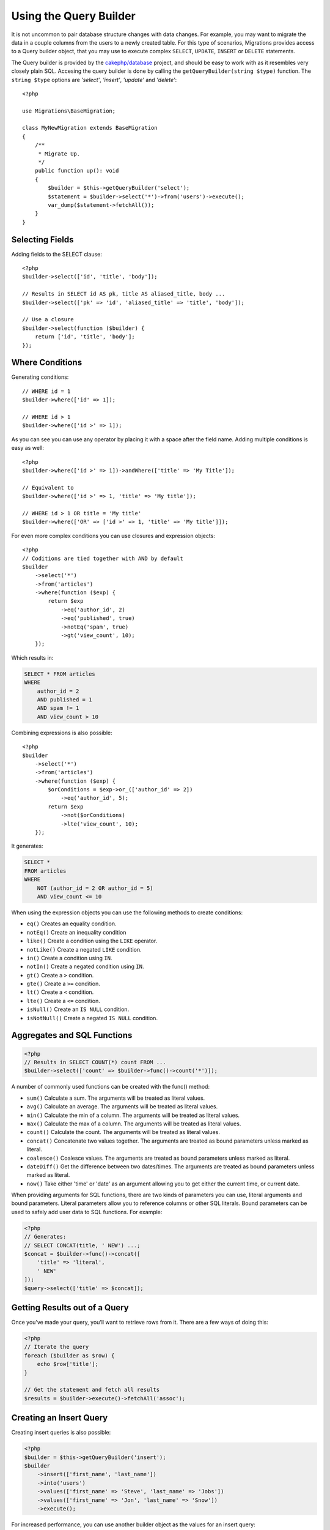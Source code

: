 Using the Query Builder
#######################

It is not uncommon to pair database structure changes with data changes. For example, you may want to
migrate the data in a couple columns from the users to a newly created table. For this type of scenarios,
Migrations provides access to a Query builder object, that you may use to execute complex ``SELECT``, ``UPDATE``,
``INSERT`` or ``DELETE`` statements.

The Query builder is provided by the `cakephp/database <https://github.com/cakephp/database>`_ project, and should
be easy to work with as it resembles very closely plain SQL. Accesing the query builder is done by calling the
``getQueryBuilder(string $type)`` function. The ``string $type`` options are `'select'`, `'insert'`, `'update'` and `'delete'`::

    <?php

    use Migrations\BaseMigration;

    class MyNewMigration extends BaseMigration
    {
        /**
         * Migrate Up.
         */
        public function up(): void
        {
            $builder = $this->getQueryBuilder('select');
            $statement = $builder->select('*')->from('users')->execute();
            var_dump($statement->fetchAll());
        }
    }

Selecting Fields
----------------

Adding fields to the SELECT clause::

    <?php
    $builder->select(['id', 'title', 'body']);

    // Results in SELECT id AS pk, title AS aliased_title, body ...
    $builder->select(['pk' => 'id', 'aliased_title' => 'title', 'body']);

    // Use a closure
    $builder->select(function ($builder) {
        return ['id', 'title', 'body'];
    });


Where Conditions
----------------

Generating conditions::

    // WHERE id = 1
    $builder->where(['id' => 1]);

    // WHERE id > 1
    $builder->where(['id >' => 1]);


As you can see you can use any operator by placing it with a space after the field name. Adding multiple conditions is easy as well::

    <?php
    $builder->where(['id >' => 1])->andWhere(['title' => 'My Title']);

    // Equivalent to
    $builder->where(['id >' => 1, 'title' => 'My title']);

    // WHERE id > 1 OR title = 'My title'
    $builder->where(['OR' => ['id >' => 1, 'title' => 'My title']]);


For even more complex conditions you can use closures and expression objects::

    <?php
    // Coditions are tied together with AND by default
    $builder
        ->select('*')
        ->from('articles')
        ->where(function ($exp) {
            return $exp
                ->eq('author_id', 2)
                ->eq('published', true)
                ->notEq('spam', true)
                ->gt('view_count', 10);
        });


Which results in:

.. code-block:: sql

    SELECT * FROM articles
    WHERE
        author_id = 2
        AND published = 1
        AND spam != 1
        AND view_count > 10


Combining expressions is also possible::

    <?php
    $builder
        ->select('*')
        ->from('articles')
        ->where(function ($exp) {
            $orConditions = $exp->or_(['author_id' => 2])
                ->eq('author_id', 5);
            return $exp
                ->not($orConditions)
                ->lte('view_count', 10);
        });

It generates:

.. code-block:: sql

    SELECT *
    FROM articles
    WHERE
        NOT (author_id = 2 OR author_id = 5)
        AND view_count <= 10


When using the expression objects you can use the following methods to create conditions:

* ``eq()`` Creates an equality condition.
* ``notEq()`` Create an inequality condition
* ``like()`` Create a condition using the ``LIKE`` operator.
* ``notLike()`` Create a negated ``LIKE`` condition.
* ``in()`` Create a condition using ``IN``.
* ``notIn()`` Create a negated condition using ``IN``.
* ``gt()`` Create a ``>`` condition.
* ``gte()`` Create a ``>=`` condition.
* ``lt()`` Create a ``<`` condition.
* ``lte()`` Create a ``<=`` condition.
* ``isNull()`` Create an ``IS NULL`` condition.
* ``isNotNull()`` Create a negated ``IS NULL`` condition.


Aggregates and SQL Functions
----------------------------

.. code-block:: php

    <?php
    // Results in SELECT COUNT(*) count FROM ...
    $builder->select(['count' => $builder->func()->count('*')]);

A number of commonly used functions can be created with the func() method:

* ``sum()`` Calculate a sum. The arguments will be treated as literal values.
* ``avg()`` Calculate an average. The arguments will be treated as literal values.
* ``min()`` Calculate the min of a column. The arguments will be treated as literal values.
* ``max()`` Calculate the max of a column. The arguments will be treated as literal values.
* ``count()`` Calculate the count. The arguments will be treated as literal values.
* ``concat()`` Concatenate two values together. The arguments are treated as bound parameters unless marked as literal.
* ``coalesce()`` Coalesce values. The arguments are treated as bound parameters unless marked as literal.
* ``dateDiff()`` Get the difference between two dates/times. The arguments are treated as bound parameters unless marked as literal.
* ``now()`` Take either 'time' or 'date' as an argument allowing you to get either the current time, or current date.

When providing arguments for SQL functions, there are two kinds of parameters you can use,
literal arguments and bound parameters. Literal parameters allow you to reference columns or
other SQL literals. Bound parameters can be used to safely add user data to SQL functions. For example:


.. code-block:: php

    <?php
    // Generates:
    // SELECT CONCAT(title, ' NEW') ...;
    $concat = $builder->func()->concat([
        'title' => 'literal',
        ' NEW'
    ]);
    $query->select(['title' => $concat]);


Getting Results out of a Query
------------------------------

Once you’ve made your query, you’ll want to retrieve rows from it. There are a few ways of doing this:


.. code-block:: php

    <?php
    // Iterate the query
    foreach ($builder as $row) {
        echo $row['title'];
    }

    // Get the statement and fetch all results
    $results = $builder->execute()->fetchAll('assoc');


Creating an Insert Query
------------------------

Creating insert queries is also possible:


.. code-block:: php

    <?php
    $builder = $this->getQueryBuilder('insert');
    $builder
        ->insert(['first_name', 'last_name'])
        ->into('users')
        ->values(['first_name' => 'Steve', 'last_name' => 'Jobs'])
        ->values(['first_name' => 'Jon', 'last_name' => 'Snow'])
        ->execute();


For increased performance, you can use another builder object as the values for an insert query:

.. code-block:: php

    <?php

    $namesQuery = $this->getQueryBuilder('select');
    $namesQuery
        ->select(['fname', 'lname'])
        ->from('users')
        ->where(['is_active' => true]);

    $builder = $this->getQueryBuilder('insert');
    $st = $builder
        ->insert(['first_name', 'last_name'])
        ->into('names')
        ->values($namesQuery)
        ->execute();

    var_dump($st->lastInsertId('names', 'id'));


The above code will generate:

.. code-block:: sql

    INSERT INTO names (first_name, last_name)
        (SELECT fname, lname FROM USERS where is_active = 1)


Creating an update Query
------------------------

Creating update queries is similar to both inserting and selecting:

.. code-block:: php

    <?php
    $builder = $this->getQueryBuilder('update');
    $builder
        ->update('users')
        ->set('fname', 'Snow')
        ->where(['fname' => 'Jon'])
        ->execute();


Creating a Delete Query
-----------------------

Finally, delete queries:

.. code-block:: php

    <?php
    $builder = $this->getQueryBuilder('delete');
    $builder
        ->delete('users')
        ->where(['accepted_gdpr' => false])
        ->execute();
